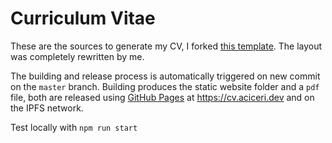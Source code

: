 * Curriculum Vitae

These are the sources to generate my CV, I forked [[https://github.com/sneas/cv-template/][this template]].
The layout was completely rewritten by me.

The building and release process is automatically triggered on new
commit on the ~master~ branch.
Building produces the static website folder and a ~pdf~ file, both are
released using [[https://pages.github.com][GitHub Pages]] at [[https://cv.aciceri.dev]] and on the IPFS
network.

Test locally with ~npm run start~
